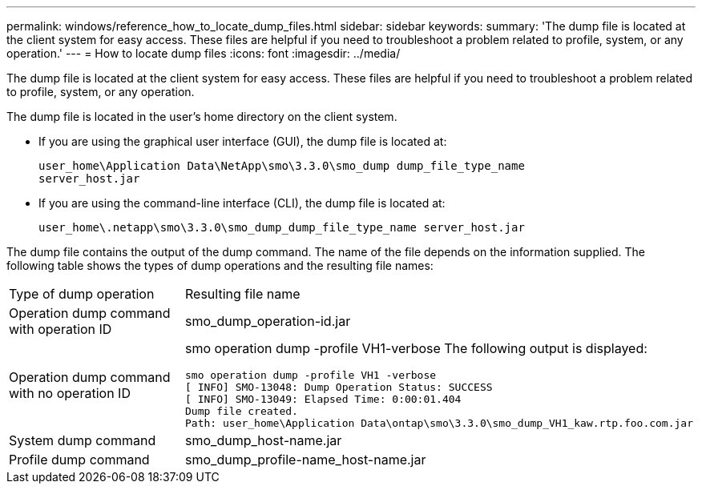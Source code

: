 ---
permalink: windows/reference_how_to_locate_dump_files.html
sidebar: sidebar
keywords: 
summary: 'The dump file is located at the client system for easy access. These files are helpful if you need to troubleshoot a problem related to profile, system, or any operation.'
---
= How to locate dump files
:icons: font
:imagesdir: ../media/

[.lead]
The dump file is located at the client system for easy access. These files are helpful if you need to troubleshoot a problem related to profile, system, or any operation.

The dump file is located in the user's home directory on the client system.

* If you are using the graphical user interface (GUI), the dump file is located at:
+
----
user_home\Application Data\NetApp\smo\3.3.0\smo_dump dump_file_type_name
server_host.jar
----

* If you are using the command-line interface (CLI), the dump file is located at:
+
----
user_home\.netapp\smo\3.3.0\smo_dump_dump_file_type_name server_host.jar
----

The dump file contains the output of the dump command. The name of the file depends on the information supplied. The following table shows the types of dump operations and the resulting file names:

|===
| Type of dump operation| Resulting file name
a|
Operation dump command with operation ID
a|
smo_dump_operation-id.jar
a|
Operation dump command with no operation ID
a|
smo operation dump -profile VH1-verbose The following output is displayed:

----
smo operation dump -profile VH1 -verbose
[ INFO] SMO-13048: Dump Operation Status: SUCCESS
[ INFO] SMO-13049: Elapsed Time: 0:00:01.404
Dump file created.
Path: user_home\Application Data\ontap\smo\3.3.0\smo_dump_VH1_kaw.rtp.foo.com.jar
----

a|
System dump command
a|
smo_dump_host-name.jar
a|
Profile dump command
a|
smo_dump_profile-name_host-name.jar
|===
